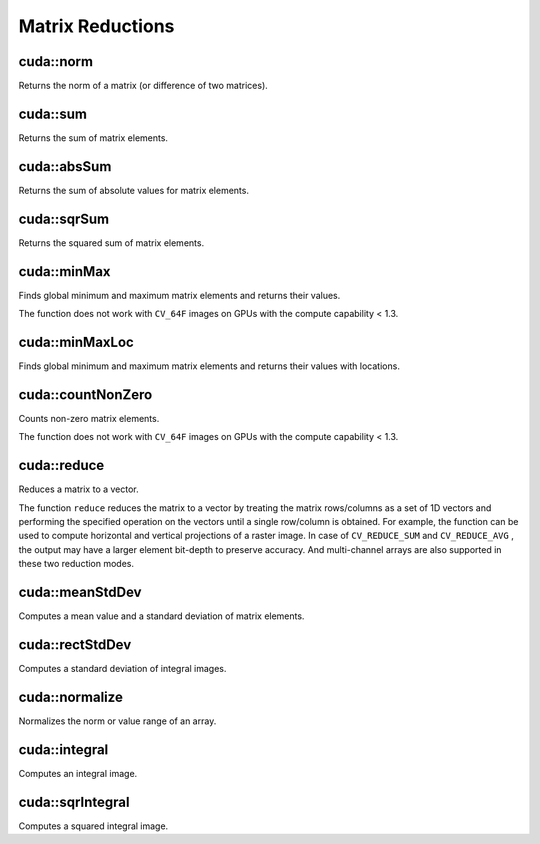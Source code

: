 Matrix Reductions
=================

.. highlight:: cpp



cuda::norm
----------
Returns the norm of a matrix (or difference of two matrices).

.. ocv:function:: double cuda::norm(InputArray src1, int normType)

.. ocv:function:: double cuda::norm(InputArray src1, int normType, GpuMat& buf)

.. ocv:function:: double cuda::norm(InputArray src1, int normType, InputArray mask, GpuMat& buf)

.. ocv:function:: double cuda::norm(InputArray src1, InputArray src2, int normType=NORM_L2)

    :param src1: Source matrix. Any matrices except 64F are supported.

    :param src2: Second source matrix (if any) with the same size and type as ``src1``.

    :param normType: Norm type.  ``NORM_L1`` ,  ``NORM_L2`` , and  ``NORM_INF``  are supported for now.

    :param mask: optional operation mask; it must have the same size as ``src1`` and ``CV_8UC1`` type.

    :param buf: Optional buffer to avoid extra memory allocations. It is resized automatically.

.. seealso:: :ocv:func:`norm`



cuda::sum
---------
Returns the sum of matrix elements.

.. ocv:function:: Scalar cuda::sum(InputArray src)

.. ocv:function:: Scalar cuda::sum(InputArray src, GpuMat& buf)

.. ocv:function:: Scalar cuda::sum(InputArray src, InputArray mask, GpuMat& buf)

    :param src: Source image of any depth except for ``CV_64F`` .

    :param mask: optional operation mask; it must have the same size as ``src1`` and ``CV_8UC1`` type.

    :param buf: Optional buffer to avoid extra memory allocations. It is resized automatically.

.. seealso:: :ocv:func:`sum`



cuda::absSum
------------
Returns the sum of absolute values for matrix elements.

.. ocv:function:: Scalar cuda::absSum(InputArray src)

.. ocv:function:: Scalar cuda::absSum(InputArray src, GpuMat& buf)

.. ocv:function:: Scalar cuda::absSum(InputArray src, InputArray mask, GpuMat& buf)

    :param src: Source image of any depth except for ``CV_64F`` .

    :param mask: optional operation mask; it must have the same size as ``src1`` and ``CV_8UC1`` type.

    :param buf: Optional buffer to avoid extra memory allocations. It is resized automatically.



cuda::sqrSum
------------
Returns the squared sum of matrix elements.

.. ocv:function:: Scalar cuda::sqrSum(InputArray src)

.. ocv:function:: Scalar cuda::sqrSum(InputArray src, GpuMat& buf)

.. ocv:function:: Scalar cuda::sqrSum(InputArray src, InputArray mask, GpuMat& buf)

    :param src: Source image of any depth except for ``CV_64F`` .

    :param mask: optional operation mask; it must have the same size as ``src1`` and ``CV_8UC1`` type.

    :param buf: Optional buffer to avoid extra memory allocations. It is resized automatically.



cuda::minMax
------------
Finds global minimum and maximum matrix elements and returns their values.

.. ocv:function:: void cuda::minMax(InputArray src, double* minVal, double* maxVal=0, InputArray mask=noArray())

.. ocv:function:: void cuda::minMax(InputArray src, double* minVal, double* maxVal, InputArray mask, GpuMat& buf)

    :param src: Single-channel source image.

    :param minVal: Pointer to the returned minimum value.  Use ``NULL``  if not required.

    :param maxVal: Pointer to the returned maximum value.  Use ``NULL``  if not required.

    :param mask: Optional mask to select a sub-matrix.

    :param buf: Optional buffer to avoid extra memory allocations. It is resized automatically.

The function does not work with ``CV_64F`` images on GPUs with the compute capability < 1.3.

.. seealso:: :ocv:func:`minMaxLoc`



cuda::minMaxLoc
---------------
Finds global minimum and maximum matrix elements and returns their values with locations.

.. ocv:function:: void cuda::minMaxLoc(InputArray src, double* minVal, double* maxVal=0, Point* minLoc=0, Point* maxLoc=0, InputArray mask=noArray())

.. ocv:function:: void cuda::minMaxLoc(InputArray src, double* minVal, double* maxVal, Point* minLoc, Point* maxLoc, InputArray mask, GpuMat& valbuf, GpuMat& locbuf)

    :param src: Single-channel source image.

    :param minVal: Pointer to the returned minimum value. Use ``NULL``  if not required.

    :param maxVal: Pointer to the returned maximum value. Use ``NULL``  if not required.

    :param minLoc: Pointer to the returned minimum location. Use ``NULL``  if not required.

    :param maxLoc: Pointer to the returned maximum location. Use ``NULL``  if not required.

    :param mask: Optional mask to select a sub-matrix.

    :param valbuf: Optional values buffer to avoid extra memory allocations. It is resized automatically.

    :param locbuf: Optional locations buffer to avoid extra memory allocations. It is resized automatically.

    The function does not work with ``CV_64F`` images on GPU with the compute capability < 1.3.

.. seealso:: :ocv:func:`minMaxLoc`



cuda::countNonZero
------------------
Counts non-zero matrix elements.

.. ocv:function:: int cuda::countNonZero(InputArray src)

.. ocv:function:: int cuda::countNonZero(InputArray src, GpuMat& buf)

    :param src: Single-channel source image.

    :param buf: Optional buffer to avoid extra memory allocations. It is resized automatically.

The function does not work with ``CV_64F`` images on GPUs with the compute capability < 1.3.

.. seealso:: :ocv:func:`countNonZero`



cuda::reduce
------------
Reduces a matrix to a vector.

.. ocv:function:: void cuda::reduce(InputArray mtx, OutputArray vec, int dim, int reduceOp, int dtype = -1, Stream& stream = Stream::Null())

    :param mtx: Source 2D matrix.

    :param vec: Destination vector. Its size and type is defined by  ``dim``  and  ``dtype``  parameters.

    :param dim: Dimension index along which the matrix is reduced. 0 means that the matrix is reduced to a single row. 1 means that the matrix is reduced to a single column.

    :param reduceOp: Reduction operation that could be one of the following:

            * **CV_REDUCE_SUM** The output is the sum of all rows/columns of the matrix.

            * **CV_REDUCE_AVG** The output is the mean vector of all rows/columns of the matrix.

            * **CV_REDUCE_MAX** The output is the maximum (column/row-wise) of all rows/columns of the matrix.

            * **CV_REDUCE_MIN** The output is the minimum (column/row-wise) of all rows/columns of the matrix.

    :param dtype: When it is negative, the destination vector will have the same type as the source matrix. Otherwise, its type will be  ``CV_MAKE_TYPE(CV_MAT_DEPTH(dtype), mtx.channels())`` .

    :param stream: Stream for the asynchronous version.

The function ``reduce`` reduces the matrix to a vector by treating the matrix rows/columns as a set of 1D vectors and performing the specified operation on the vectors until a single row/column is obtained. For example, the function can be used to compute horizontal and vertical projections of a raster image. In case of ``CV_REDUCE_SUM`` and ``CV_REDUCE_AVG`` , the output may have a larger element bit-depth to preserve accuracy. And multi-channel arrays are also supported in these two reduction modes.

.. seealso:: :ocv:func:`reduce`



cuda::meanStdDev
----------------
Computes a mean value and a standard deviation of matrix elements.

.. ocv:function:: void cuda::meanStdDev(InputArray mtx, Scalar& mean, Scalar& stddev)
.. ocv:function:: void cuda::meanStdDev(InputArray mtx, Scalar& mean, Scalar& stddev, GpuMat& buf)

    :param mtx: Source matrix.  ``CV_8UC1``  matrices are supported for now.

    :param mean: Mean value.

    :param stddev: Standard deviation value.

    :param buf: Optional buffer to avoid extra memory allocations. It is resized automatically.

.. seealso:: :ocv:func:`meanStdDev`



cuda::rectStdDev
----------------
Computes a standard deviation of integral images.

.. ocv:function:: void cuda::rectStdDev(InputArray src, InputArray sqr, OutputArray dst, Rect rect, Stream& stream = Stream::Null())

    :param src: Source image. Only the ``CV_32SC1`` type is supported.

    :param sqr: Squared source image. Only  the ``CV_32FC1`` type is supported.

    :param dst: Destination image with the same type and size as  ``src`` .

    :param rect: Rectangular window.

    :param stream: Stream for the asynchronous version.



cuda::normalize
---------------
Normalizes the norm or value range of an array.

.. ocv:function:: void cuda::normalize(InputArray src, OutputArray dst, double alpha = 1, double beta = 0, int norm_type = NORM_L2, int dtype = -1, InputArray mask = noArray())

.. ocv:function:: void cuda::normalize(InputArray src, OutputArray dst, double alpha, double beta, int norm_type, int dtype, InputArray mask, GpuMat& norm_buf, GpuMat& cvt_buf)

    :param src: Input array.

    :param dst: Output array of the same size as  ``src`` .

    :param alpha: Norm value to normalize to or the lower range boundary in case of the range normalization.

    :param beta: Upper range boundary in case of the range normalization; it is not used for the norm normalization.

    :param normType: Normalization type ( ``NORM_MINMAX`` , ``NORM_L2`` , ``NORM_L1`` or ``NORM_INF`` ).

    :param dtype: When negative, the output array has the same type as ``src``; otherwise, it has the same number of channels as  ``src`` and the depth ``=CV_MAT_DEPTH(dtype)``.

    :param mask: Optional operation mask.

    :param norm_buf: Optional buffer to avoid extra memory allocations. It is resized automatically.

    :param cvt_buf: Optional buffer to avoid extra memory allocations. It is resized automatically.

.. seealso:: :ocv:func:`normalize`



cuda::integral
--------------
Computes an integral image.

.. ocv:function:: void cuda::integral(InputArray src, OutputArray sum, Stream& stream = Stream::Null())

.. ocv:function:: void cuda::integral(InputArray src, OutputArray sum, GpuMat& buffer, Stream& stream = Stream::Null())

    :param src: Source image. Only  ``CV_8UC1`` images are supported for now.

    :param sum: Integral image containing 32-bit unsigned integer values packed into  ``CV_32SC1`` .

    :param buffer: Optional buffer to avoid extra memory allocations. It is resized automatically.

    :param stream: Stream for the asynchronous version.

.. seealso:: :ocv:func:`integral`



cuda::sqrIntegral
-----------------
Computes a squared integral image.

.. ocv:function:: void cuda::sqrIntegral(InputArray src, OutputArray sqsum, Stream& stream = Stream::Null())

.. ocv:function:: void cuda::sqrIntegral(InputArray src, OutputArray sqsum, GpuMat& buf, Stream& stream = Stream::Null())

    :param src: Source image. Only  ``CV_8UC1`` images are supported for now.

    :param sqsum: Squared integral image containing 64-bit unsigned integer values packed into  ``CV_64FC1`` .

    :param buf: Optional buffer to avoid extra memory allocations. It is resized automatically.

    :param stream: Stream for the asynchronous version.
